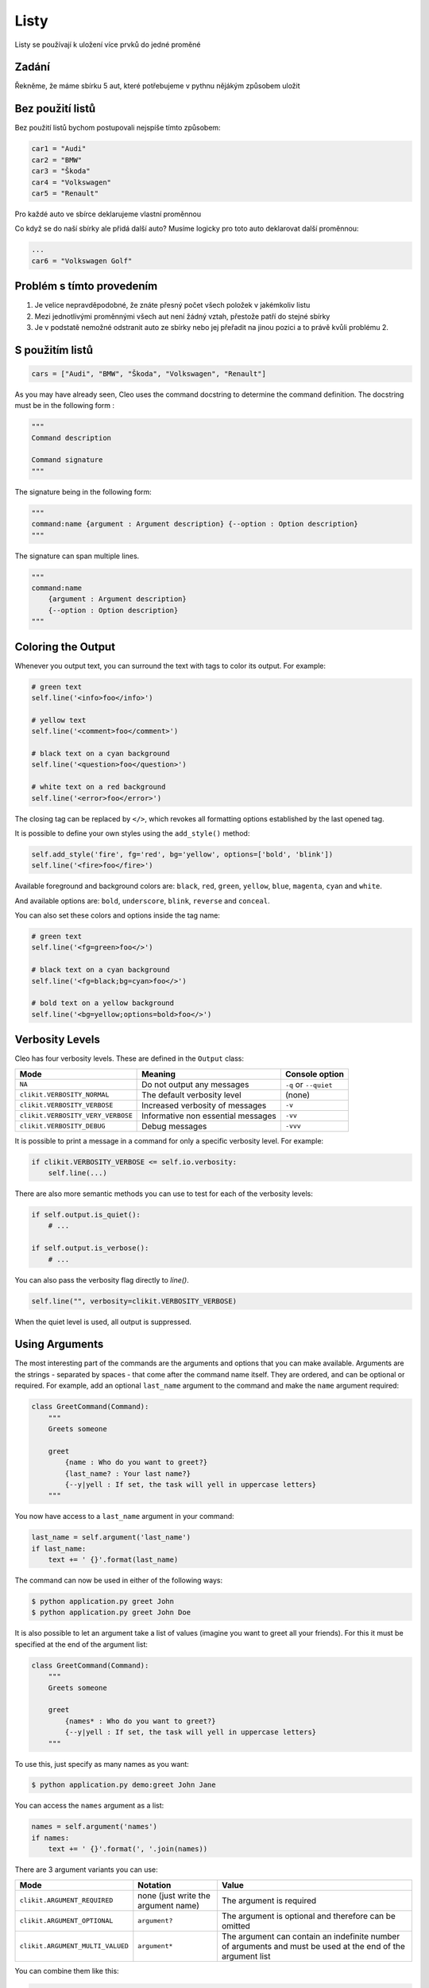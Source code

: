 Listy
####

Listy se používají k uložení více prvků do jedné proměné

Zadání
-------------------
Řekněme, že máme sbírku 5 aut, které potřebujeme v pythnu nějákým způsobem uložit

Bez použití listů
-------------------
Bez použití listů bychom postupovali nejspíše tímto způsobem:

.. code-block:: python

    car1 = "Audi"
    car2 = "BMW"
    car3 = "Škoda"
    car4 = "Volkswagen"
    car5 = "Renault"

Pro každé auto ve sbírce deklarujeme vlastní proměnnou

Co když se do naší sbírky ale přidá další auto?
Musíme logicky pro toto auto deklarovat další proměnnou:

.. code-block:: python

    ...
    car6 = "Volkswagen Golf"

Problém s tímto provedením
-------------------
1. Je velice nepravděpodobné, že znáte přesný počet všech položek v jakémkoliv listu
2. Mezi jednotlivými proměnnými všech aut není žádný vztah, přestože patří do stejné sbírky
3. Je v podstatě nemožné odstranit auto ze sbírky nebo jej přeřadit na jinou pozici a to právě kvůli problému 2.

S použitím listů
-------------------
.. code-block:: python

    cars = ["Audi", "BMW", "Škoda", "Volkswagen", "Renault"]
    
As you may have already seen, Cleo uses the command docstring to determine
the command definition.
The docstring must be in the following form :

.. code-block:: python

    """
    Command description

    Command signature
    """

The signature being in the following form:

.. code-block:: python

    """
    command:name {argument : Argument description} {--option : Option description}
    """

The signature can span multiple lines.

.. code-block:: python

    """
    command:name
        {argument : Argument description}
        {--option : Option description}
    """

Coloring the Output
-------------------

Whenever you output text, you can surround the text with tags to color its
output. For example:

.. code-block:: python

    # green text
    self.line('<info>foo</info>')

    # yellow text
    self.line('<comment>foo</comment>')

    # black text on a cyan background
    self.line('<question>foo</question>')

    # white text on a red background
    self.line('<error>foo</error>')

The closing tag can be replaced by ``</>``, which revokes all formatting options established by the last opened tag.

It is possible to define your own styles using the ``add_style()`` method:

.. code-block:: python

    self.add_style('fire', fg='red', bg='yellow', options=['bold', 'blink'])
    self.line('<fire>foo</fire>')

Available foreground and background colors are: ``black``, ``red``, ``green``,
``yellow``, ``blue``, ``magenta``, ``cyan`` and ``white``.

And available options are: ``bold``, ``underscore``, ``blink``, ``reverse`` and ``conceal``.

You can also set these colors and options inside the tag name:

.. code-block:: python

    # green text
    self.line('<fg=green>foo</>')

    # black text on a cyan background
    self.line('<fg=black;bg=cyan>foo</>')

    # bold text on a yellow background
    self.line('<bg=yellow;options=bold>foo</>')


Verbosity Levels
----------------

Cleo has four verbosity levels. These are defined in the ``Output`` class:

=======================================  ================================== ======================
Mode                                     Meaning                            Console option
=======================================  ================================== ======================
``NA``                                   Do not output any messages         ``-q`` or ``--quiet``
``clikit.VERBOSITY_NORMAL``              The default verbosity level        (none)
``clikit.VERBOSITY_VERBOSE``             Increased verbosity of messages    ``-v``
``clikit.VERBOSITY_VERY_VERBOSE``        Informative non essential messages ``-vv``
``clikit.VERBOSITY_DEBUG``               Debug messages                     ``-vvv``
=======================================  ================================== ======================

It is possible to print a message in a command for only a specific verbosity
level. For example:

.. code-block:: python

    if clikit.VERBOSITY_VERBOSE <= self.io.verbosity:
        self.line(...)

There are also more semantic methods you can use to test for each of the
verbosity levels:

.. code-block:: python

    if self.output.is_quiet():
        # ...

    if self.output.is_verbose():
        # ...

You can also pass the verbosity flag directly to `line()`.

.. code-block:: python

    self.line("", verbosity=clikit.VERBOSITY_VERBOSE)

When the quiet level is used, all output is suppressed.


Using Arguments
---------------

The most interesting part of the commands are the arguments and options that
you can make available. Arguments are the strings - separated by spaces - that
come after the command name itself. They are ordered, and can be optional
or required. For example, add an optional ``last_name`` argument to the command
and make the ``name`` argument required:

.. code-block:: python

    class GreetCommand(Command):
        """
        Greets someone

        greet
            {name : Who do you want to greet?}
            {last_name? : Your last name?}
            {--y|yell : If set, the task will yell in uppercase letters}
        """

You now have access to a ``last_name`` argument in your command:

.. code-block:: python

    last_name = self.argument('last_name')
    if last_name:
        text += ' {}'.format(last_name)

The command can now be used in either of the following ways:

.. code-block:: bash

    $ python application.py greet John
    $ python application.py greet John Doe

It is also possible to let an argument take a list of values (imagine you want
to greet all your friends). For this it must be specified at the end of the
argument list:

.. code-block:: python

    class GreetCommand(Command):
        """
        Greets someone

        greet
            {names* : Who do you want to greet?}
            {--y|yell : If set, the task will yell in uppercase letters}
        """

To use this, just specify as many names as you want:

.. code-block:: bash

    $ python application.py demo:greet John Jane

You can access the ``names`` argument as a list:

.. code-block:: python

    names = self.argument('names')
    if names:
        text += ' {}'.format(', '.join(names))

There are 3 argument variants you can use:

================================ ==================================== ===============================================================================================================
Mode                             Notation                             Value
================================ ==================================== ===============================================================================================================
``clikit.ARGUMENT_REQUIRED``     none (just write the argument name)  The argument is required
``clikit.ARGUMENT_OPTIONAL``     ``argument?``                        The argument is optional and therefore can be omitted
``clikit.ARGUMENT_MULTI_VALUED`` ``argument*``                        The argument can contain an indefinite number of arguments and must be used at the end of the argument list
================================ ==================================== ===============================================================================================================

You can combine them like this:

.. code-block:: python

    class GreetCommand(Command):
        """
        Greets someone

        greet
            {names?* : Who do you want to greet?}
            {--y|yell : If set, the task will yell in uppercase letters}
        """

If you want to set a default value, you can it like so:

.. code-block:: text

    argument=default

The argument will then be considered optional.


Using Options
-------------

Unlike arguments, options are not ordered (meaning you can specify them in any
order) and are specified with two dashes (e.g. ``--yell`` - you can also
declare a one-letter shortcut that you can call with a single dash like
``-y``). Options are *always* optional, and can be setup to accept a value
(e.g. ``--dir=src``) or simply as a boolean flag without a value (e.g.
``--yell``).

.. tip::

    It is also possible to make an option *optionally* accept a value (so that
    ``--yell`` or ``--yell=loud`` work). Options can also be configured to
    accept a list of values.

For example, add a new option to the command that can be used to specify
how many times in a row the message should be printed:

.. code-block:: python

    class GreetCommand(Command):
        """
        Greets someone

        greet
            {name? : Who do you want to greet?}
            {--y|yell : If set, the task will yell in uppercase letters}
            {--iterations=1 : How many times should the message be printed?}
        """


Next, use this in the command to print the message multiple times:

.. code-block:: python

    for _ in range(0, self.option('iterations')):
        self.line(text)

Now, when you run the task, you can optionally specify a ``--iterations``
flag:

.. code-block:: bash

    $ python application.py demo:greet John
    $ python application.py demo:greet John --iterations=5

The first example will only print once, since ``iterations`` is empty and
defaults to ``1``. The second example will print five times.

Recall that options don't care about their order. So, either of the following
will work:

.. code-block:: bash

    $ python application.py demo:greet John --iterations=5 --yell
    $ python application.py demo:greet John --yell --iterations=5

There are 4 option variants you can use:

================================  =================================== ======================================================================================
Option                            Notation                            Value
================================  =================================== ======================================================================================
``clikit.OPTION_MULTI_VALUED``    ``--option=*``                      This option accepts multiple values (e.g. ``--dir=/foo --dir=/bar``)
``clikit.OPTION_NO_VALUE``        ``--option``                        Do not accept input for this option (e.g. ``--yell``)
``clikit.OPTION_REQUIRED_VALUE``  ``--option=``                       This value is required (e.g. ``--iterations=5``), the option itself is still optional
``clikit.OPTION_OPTIONAL_VALUE``  ``--option=?``                      This option may or may not have a value (e.g. ``--yell`` or ``--yell=loud``)
================================  =================================== ======================================================================================

You can combine them like this:

.. code-block:: python

    class GreetCommand(Command):
        """
        Greets someone

        greet
            {name? : Who do you want to greet?}
            {--y|yell : If set, the task will yell in uppercase letters}
            {--iterations=?*1 : How many times should the message be printed?}
        """


Testing Commands
----------------

Cleo provides several tools to help you test your commands. The most
useful one is the ``CommandTester`` class.
It uses a special IO class to ease testing without a real
console:

.. code-block:: python

    import pytest

    from cleo import Application
    from cleo import CommandTester

    def test_execute(self):
        application = Application()
        application.add(GreetCommand())

        command = application.find('demo:greet')
        command_tester = CommandTester(command)
        command_tester.execute()

        assert "..." == tester.io.fetch_output()

The ``CommandTester.io.fetch_output()`` method returns what would have been displayed
during a normal call from the console. ``CommandTester.io.fetch_error()`` is also available
to get what you have been written to the stderr.

You can test sending arguments and options to the command by passing them
as a string to the ``CommandTester.execute()`` method:

.. code-block:: python

    import pytest

    from cleo import Application
    from cleo import CommandTester

    def test_execute(self):
        application = Application()
        application.add(GreetCommand())

        command = application.find('demo:greet')
        command_tester = CommandTester(command)
        command_tester.execute("John")

        assert "John" in tester.io.fetch_output()

You can also test a whole console application by using the ``ApplicationTester`` class.


Calling an existing Command
---------------------------

If a command depends on another one being run before it, instead of asking the
user to remember the order of execution, you can call it directly yourself.
This is also useful if you want to create a "meta" command that just runs a
bunch of other commands.

Calling a command from another one is straightforward:

.. code-block:: python

    def handle(self):
        return_code = self.call('demo:greet', "John --yell")

        # ...

If you want to suppress the output of the executed command,
you can use the ``call_silent()`` method instead.



Autocompletion
--------------

Cleo supports automatic (tab) completion in ``bash``, ``zsh`` and ``fish``.

To activate support for autocompletion, pass a ``complete`` keyword when initializing
your application:

.. code-block:: python

    application = Application('My Application', '0.1', complete=True)

Now, register completion for your application by running one of the following in a terminal,
replacing ``[program]`` with the command you use to run your application:

.. code-block:: bash

    # BASH - Ubuntu / Debian
    [program] completions bash | sudo tee /etc/bash_completion.d/[program].bash-completion

    # BASH - Mac OSX (with Homebrew "bash-completion")
    [program] completions bash > $(brew --prefix)/etc/bash_completion.d/[program].bash-completion

    # ZSH - Config file
    mkdir ~/.zfunc
    echo "fpath+=~/.zfunc" >> ~/.zshrc
    [program] completions zsh > ~/.zfunc/_test

    # FISH
    [program] completions fish > ~/.config/fish/completions/[program].fish
